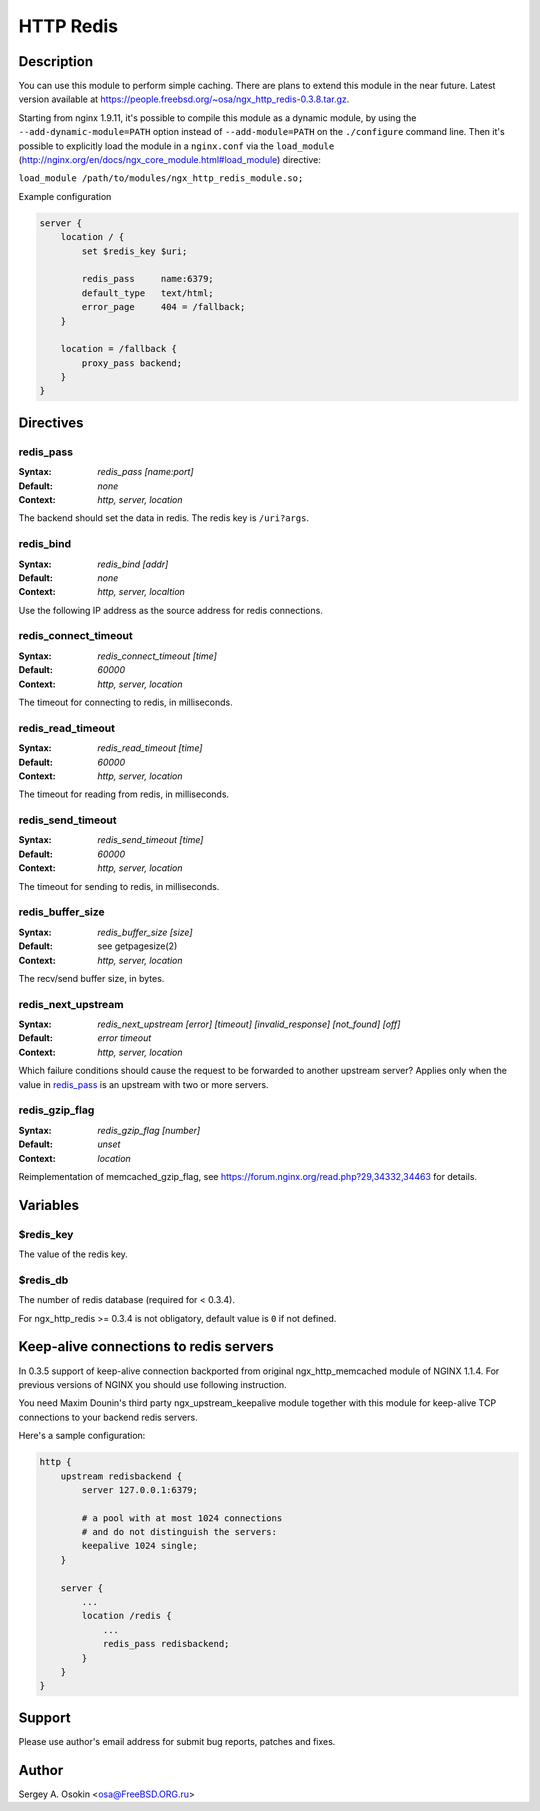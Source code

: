 
.. meta::
   :description: The HTTP Redis module provides support for caching with Redis.

HTTP Redis
==========

Description
-----------

You can use this module to perform simple caching.  There are plans to extend this module in the near future.
Latest version available at https://people.freebsd.org/~osa/ngx_http_redis-0.3.8.tar.gz.

Starting from nginx 1.9.11, it's possible to compile this module as a dynamic module, by using the ``--add-dynamic-module=PATH`` option instead of ``--add-module=PATH`` on the ``./configure`` command line.  Then it's possible to explicitly load the module in a ``nginx.conf`` via the ``load_module`` (http://nginx.org/en/docs/ngx_core_module.html#load_module)
directive:

``load_module /path/to/modules/ngx_http_redis_module.so;``

Example configuration

.. code-block:: nginx

  server {
      location / {
          set $redis_key $uri;

          redis_pass     name:6379;
          default_type   text/html;
          error_page     404 = /fallback;
      }

      location = /fallback {
          proxy_pass backend;
      }
  }



Directives
----------

redis_pass
^^^^^^^^^^
:Syntax: *redis_pass [name:port]*
:Default: *none*
:Context: *http, server, location*

The backend should set the data in redis. The redis key is ``/uri?args``.


redis_bind
^^^^^^^^^^
:Syntax: *redis_bind [addr]*
:Default: *none*
:Context: *http, server, localtion*

Use the following IP address as the source address for redis connections.


redis_connect_timeout
^^^^^^^^^^^^^^^^^^^^^
:Syntax: *redis_connect_timeout [time]*
:Default: *60000*
:Context: *http, server, location*

The timeout for connecting to redis, in milliseconds.


redis_read_timeout
^^^^^^^^^^^^^^^^^^
:Syntax: *redis_read_timeout [time]*
:Default: *60000*
:Context: *http, server, location*

The timeout for reading from redis, in milliseconds.


redis_send_timeout
^^^^^^^^^^^^^^^^^^
:Syntax: *redis_send_timeout [time]*
:Default: *60000*
:Context: *http, server, location*

The timeout for sending to redis, in milliseconds.


redis_buffer_size
^^^^^^^^^^^^^^^^^
:Syntax: *redis_buffer_size [size]*
:Default: see getpagesize(2)
:Context: *http, server, location*

The recv/send buffer size, in bytes.


redis_next_upstream
^^^^^^^^^^^^^^^^^^^
:Syntax: *redis_next_upstream [error] [timeout] [invalid_response] [not_found] [off]*
:Default: *error timeout*
:Context: *http, server, location*

Which failure conditions should cause the request to be forwarded to another upstream server? Applies only when the value in redis_pass_ is an upstream with two or more servers.


redis_gzip_flag
^^^^^^^^^^^^^^^
:Syntax: *redis_gzip_flag [number]*
:Default: *unset*
:Context: *location*

Reimplementation of memcached_gzip_flag, see https://forum.nginx.org/read.php?29,34332,34463 for details.



Variables
---------

$redis_key
^^^^^^^^^^
The value of the redis key.


$redis_db
^^^^^^^^^
The number of redis database (required for < 0.3.4).

For ngx_http_redis >= 0.3.4 is not obligatory, default value is ``0`` if not defined.



Keep-alive connections to redis servers
---------------------------------------
In 0.3.5 support of keep-alive connection backported from original ngx_http_memcached module of NGINX 1.1.4.
For previous versions of NGINX you should use following instruction.

You need Maxim Dounin's third party ngx_upstream_keepalive module together with this module for keep-alive TCP connections to your backend redis servers.

Here's a sample configuration:

.. code-block:: nginx

  http {
      upstream redisbackend {
          server 127.0.0.1:6379;

          # a pool with at most 1024 connections
          # and do not distinguish the servers:
          keepalive 1024 single;
      }

      server {
          ...
          location /redis {
              ...
              redis_pass redisbackend;
          }
      }
  }



Support
-------
Please use author's email address for submit bug reports, patches and fixes.



Author
------
Sergey A. Osokin <osa@FreeBSD.ORG.ru>


.. seealso::

  * :doc:`redis2` that implements almost the whole Redis 2.0 protocol.
  * :doc:`sr_cache` that can be used with this module to do transparent response caching for arbitrary NGINX locations.
  * The :github:`lua-resty-redis <openresty/lua-resty-redis>` library for :doc:`lua`.
